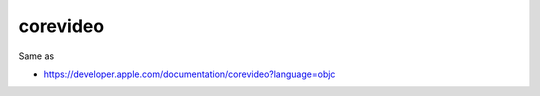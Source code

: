 .. spelling::

    corevideo

.. _pkg.corevideo:

corevideo
=========

.. code-block::cmake

    find_package(corevideo REQUIRED)
    target_link_libraries(... corevideo::corevideo)

Same as

.. code-block::cmake

    target_link_libraries(... "-framework CoreVideo")

-  https://developer.apple.com/documentation/corevideo?language=objc
